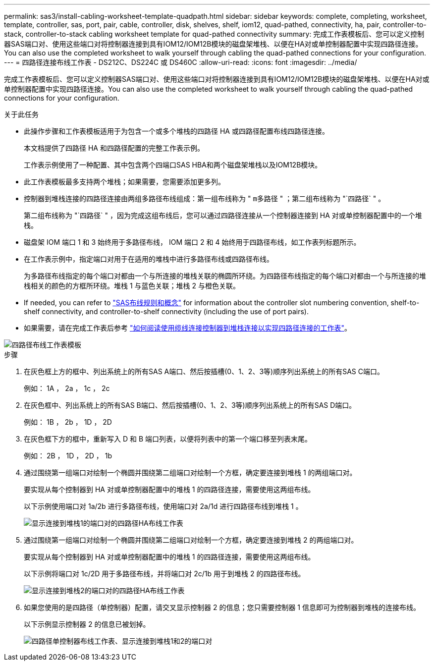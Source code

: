 ---
permalink: sas3/install-cabling-worksheet-template-quadpath.html 
sidebar: sidebar 
keywords: complete, completing, worksheet, template, controller, sas, port, pair, cable, controller, disk, shelves, shelf, iom12, quad-pathed, connectivity, ha, pair, controller-to-stack, controller-to-stack cabling worksheet template for quad-pathed connectivity 
summary: 完成工作表模板后、您可以定义控制器SAS端口对、使用这些端口对将控制器连接到具有IOM12/IOM12B模块的磁盘架堆栈、以便在HA对或单控制器配置中实现四路径连接。You can also use the completed worksheet to walk yourself through cabling the quad-pathed connections for your configuration. 
---
= 四路径连接布线工作表 - DS212C、DS224C 或 DS460C
:allow-uri-read: 
:icons: font
:imagesdir: ../media/


[role="lead"]
完成工作表模板后、您可以定义控制器SAS端口对、使用这些端口对将控制器连接到具有IOM12/IOM12B模块的磁盘架堆栈、以便在HA对或单控制器配置中实现四路径连接。You can also use the completed worksheet to walk yourself through cabling the quad-pathed connections for your configuration.

.关于此任务
* 此操作步骤和工作表模板适用于为包含一个或多个堆栈的四路径 HA 或四路径配置布线四路径连接。
+
本文档提供了四路径 HA 和四路径配置的完整工作表示例。

+
工作表示例使用了一种配置、其中包含两个四端口SAS HBA和两个磁盘架堆栈以及IOM12B模块。

* 此工作表模板最多支持两个堆栈；如果需要，您需要添加更多列。
* 控制器到堆栈连接的四路径连接由两组多路径布线组成：第一组布线称为 " `m多路径` " ；第二组布线称为 "`四路径` " 。
+
第二组布线称为 "`四路径` " ，因为完成这组布线后，您可以通过四路径连接从一个控制器连接到 HA 对或单控制器配置中的一个堆栈。

* 磁盘架 IOM 端口 1 和 3 始终用于多路径布线， IOM 端口 2 和 4 始终用于四路径布线，如工作表列标题所示。
* 在工作表示例中，指定端口对用于在适用的堆栈中进行多路径布线或四路径布线。
+
为多路径布线指定的每个端口对都由一个与所连接的堆栈关联的椭圆所环绕。为四路径布线指定的每个端口对都由一个与所连接的堆栈相关的颜色的方框所环绕。堆栈 1 与蓝色关联；堆栈 2 与橙色关联。

* If needed, you can refer to link:install-cabling-rules.html["SAS布线规则和概念"] for information about the controller slot numbering convention, shelf-to-shelf connectivity, and controller-to-shelf connectivity (including the use of port pairs).
* 如果需要，请在完成工作表后参考 link:install-cabling-worksheets-how-to-read-quadpath.html["如何阅读使用缆线连接控制器到堆栈连接以实现四路径连接的工作表"]。


image::../media/drw_worksheet_quad_pathed_template_nau.gif[四路径布线工作表模板]

.步骤
. 在灰色框上方的框中、列出系统上的所有SAS A端口、然后按插槽(0、1、2、3等)顺序列出系统上的所有SAS C端口。
+
例如： 1A ， 2a ， 1c ， 2c

. 在灰色框中、列出系统上的所有SAS B端口、然后按插槽(0、1、2、3等)顺序列出系统上的所有SAS D端口。
+
例如： 1B ， 2b ， 1D ， 2D

. 在灰色框下方的框中，重新写入 D 和 B 端口列表，以便将列表中的第一个端口移至列表末尾。
+
例如： 2B ， 1D ， 2D ， 1b

. 通过围绕第一组端口对绘制一个椭圆并围绕第二组端口对绘制一个方框，确定要连接到堆栈 1 的两组端口对。
+
要实现从每个控制器到 HA 对或单控制器配置中的堆栈 1 的四路径连接，需要使用这两组布线。

+
以下示例使用端口对 1a/2b 进行多路径布线，使用端口对 2a/1d 进行四路径布线到堆栈 1 。

+
image::../media/drw_worksheet_qpha_slots_1_and_2_two_4porthbas_two_stacks_set1_circled_nau.gif[显示连接到堆栈1的端口对的四路径HA布线工作表]

. 通过围绕第一组端口对绘制一个椭圆并围绕第二组端口对绘制一个方框，确定要连接到堆栈 2 的两组端口对。
+
要实现从每个控制器到 HA 对或单控制器配置中的堆栈 1 的四路径连接，需要使用这两组布线。

+
以下示例将端口对 1c/2D 用于多路径布线，并将端口对 2c/1b 用于到堆栈 2 的四路径布线。

+
image::../media/drw_worksheet_qpha_slots_1_and_2_two_4porthbas_two_stacks_nau.gif[显示连接到堆栈2的端口对的四路径HA布线工作表]

. 如果您使用的是四路径（单控制器）配置，请交叉显示控制器 2 的信息；您只需要控制器 1 信息即可为控制器到堆栈的连接布线。
+
以下示例显示控制器 2 的信息已被划掉。

+
image::../media/drw_worksheet_qp_slots_1_and_2_two_4porthbas_two_stacks_nau.gif[四路径单控制器布线工作表、显示连接到堆栈1和2的端口对]


